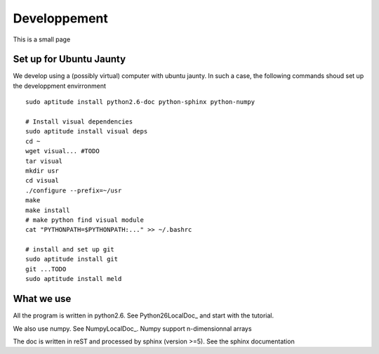 =============
Developpement
=============

This is a small page 

Set up for Ubuntu Jaunty
========================

We develop using a (possibly virtual) computer with ubuntu jaunty. In such a case, the following commands shoud set up the developpment envirronment ::

  sudo aptitude install python2.6-doc python-sphinx python-numpy

  # Install visual dependencies
  sudo aptitude install visual deps
  cd ~
  wget visual... #TODO
  tar visual
  mkdir usr
  cd visual
  ./configure --prefix=~/usr
  make
  make install
  # make python find visual module
  cat "PYTHONPATH=$PYTHONPATH:..." >> ~/.bashrc

  # install and set up git
  sudo aptitude install git
  git ...TODO
  sudo aptitude install meld
  

What we use
===========

All the program is written in python2.6. See Python26LocalDoc_ and start with the tutorial.

We also use numpy. See NumpyLocalDoc_. Numpy support n-dimensionnal arrays



The doc is written in reST and processed by sphinx (version >=5). See the sphinx documentation 

.. Python26LocalDoc:
    /usr/share/doc/python2.6-doc/html/index.html




